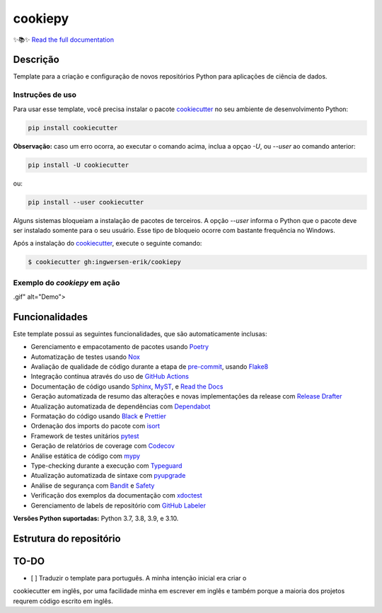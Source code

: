 .. raw:: html

   <p align="center"><img align="left" width="120" height="120" src="./docs/_static/EY_logo_1.gif" alt="EY Logo"></p>


========
cookiepy
========

.. badges-begin

| |Status| |Python Version| |License|
| |Read the Docs| |Codecov|
| |pre-commit| |Black| |Contributor Covenant|

.. |Status| image:: https://badgen.net/badge/status/alpha/d8624d
   :target: https://badgen.net/badge/status/alpha/d8624d
   :alt: Project Status
.. |Python Version| image:: https://img.shields.io/pypi/pyversions/cookiepy-instance
   :target: https://github.com/ingwersen-erik/cookiepy
   :alt: Python Version
.. |License| image:: https://img.shields.io/github/license/ingwersen-erik/cookiepy
   :target: https://opensource.org/licenses/MIT
   :alt: License
.. |Read the Docs| image:: https://img.shields.io/readthedocs/cookiepy/latest.svg?label=Read%20the%20Docs
   :target: https://cookiepy.readthedocs.io/
   :alt: Read the documentation at https://cookiepy.readthedocs.io/
.. |Codecov| image:: https://codecov.io/gh/ingwersen-erik/cookiepy-instance/branch/main/graph/badge.svg
   :target: https://codecov.io/gh/ingwersen-erik/cookiepy-instance
   :alt: Codecov
.. |pre-commit| image:: https://img.shields.io/badge/pre--commit-enabled-brightgreen?logo=pre-commit&logoColor=white
   :target: https://github.com/pre-commit/pre-commit
   :alt: pre-commit
.. |Black| image:: https://img.shields.io/badge/code%20style-black-000000.svg
   :target: https://github.com/psf/black
   :alt: Black
.. |Contributor Covenant| image:: https://img.shields.io/badge/Contributor%20Covenant-2.1-4baaaa.svg
   :target: https://github.com/ingwersen-erik/cookiepy/blob/main/CODE_OF_CONDUCT.rst
   :alt: Contributor Covenant

.. badges-end


✨📚✨ `Read the full documentation`__

__ https://cookiepy.readthedocs.io/


Descrição
=========

Template para a criação e configuração de novos repositórios Python para aplicações de
ciência de dados.


Instruções de uso
-----------------

Para usar esse template, você precisa instalar o pacote `cookiecutter
<https://cookiecutter.readthedocs.io/en/latest/>`_ no seu ambiente de desenvolvimento
Python:

.. code-block:: console

    pip install cookiecutter


**Observação:** caso um erro ocorra, ao executar o comando acima, inclua a opçao `-U`, ou
`--user` ao comando anterior:

.. code-block:: console

    pip install -U cookiecutter

ou:

.. code-block:: console

    pip install --user cookiecutter

Alguns sistemas bloqueiam a instalação de pacotes de terceiros.
A opção `--user` informa o Python que o pacote deve ser instalado
somente para o seu usuário. Esse tipo de bloqueio ocorre com bastante
frequência no Windows.

Após a instalação do `cookiecutter <https://cookiecutter.readthedocs.io/en/latest/>`_,
execute o seguinte comando:

.. code-block:: console

   $ cookiecutter gh:ingwersen-erik/cookiepy


Exemplo do `cookiepy` em ação
-----------------------------

.. raw:: html

   <img align="left" width="540" height="540" src="./docs/_static/demo-acelerador-dda
.gif" alt="Demo">



Funcionalidades
===============

Este template possui as seguintes funcionalidades, que são automaticamente inclusas:

.. features-begin

- Gerenciamento e empacotamento de pacotes usando Poetry_
- Automatização de testes usando Nox_
- Avaliação de qualidade de código durante a etapa de pre-commit_, usando Flake8_
- Integração contínua através do uso de `GitHub Actions`_
- Documentação de código usando `Sphinx`_, MyST_, e `Read the Docs`_
- Geração automatizada de resumo das alterações e novas implementações da release com `Release Drafter`_
- Atualização automatizada de dependências com Dependabot_
- Formatação do código usando `Black`_ e Prettier_
- Ordenação dos imports do pacote com isort_
- Framework de testes unitários pytest_
- Geração de relatórios de coverage com Codecov_
- Análise estática de código com mypy_
- Type-checking durante a execução com Typeguard_
- Atualização automatizada de sintaxe com pyupgrade_
- Análise de segurança com Bandit_ e Safety_
- Verificação dos exemplos da documentação com xdoctest_
- Gerenciamento de labels de repositório com `GitHub Labeler`_


**Versões Python suportadas:** Python 3.7, 3.8, 3.9, e 3.10.

.. features-end

.. references-begin

.. _Bandit: https://github.com/PyCQA/bandit
.. _Black: https://github.com/psf/black
.. _Click: https://click.palletsprojects.com/
.. _Codecov: https://codecov.io/
.. _Cookiecutter: https://github.com/audreyr/cookiecutter
.. _Coverage.py: https://coverage.readthedocs.io/
.. _Dependabot: https://dependabot.com/
.. _Flake8: http://flake8.pycqa.org
.. _GitHub Actions: https://github.com/features/actions
.. _Hypermodern Python: https://medium.com/@ingwersen-erik/hypermodern-python-d44485d9d769
.. _isort: https://pycqa.github.io/isort/
.. _MyST: https://myst-parser.readthedocs.io/
.. _Nox: https://nox.thea.codes/
.. _Poetry: https://python-poetry.org/
.. _Prettier: https://prettier.io/
.. _PyPI: https://pypi.org/
.. _Read the Docs: https://readthedocs.org/
.. _Release Drafter: https://github.com/release-drafter/release-drafter
.. _Safety: https://github.com/pyupio/safety
.. _Sphinx: http://www.sphinx-doc.org/
.. _TestPyPI: https://test.pypi.org/
.. _Typeguard: https://github.com/agronholm/typeguard
.. _autodoc: https://www.sphinx-doc.org/en/master/usage/extensions/autodoc.html
.. _furo: https://pradyunsg.me/furo/
.. _mypy: http://mypy-lang.org/
.. _napoleon: https://www.sphinx-doc.org/en/master/usage/extensions/napoleon.html
.. _pre-commit: https://pre-commit.com/
.. _pytest: https://docs.pytest.org/en/latest/
.. _pyupgrade: https://github.com/asottile/pyupgrade
.. _sphinx-click: https://sphinx-click.readthedocs.io/
.. _xdoctest: https://github.com/Erotemic/xdoctest
.. _GitHub Labeler: https://github.com/marketplace/actions/github-labeler

.. references-end


Estrutura do repositório
========================

.. raw: txt

    .
    ├── CODE_OF_CONDUCT.rst             <- Código de conduta (copiado de outros templates).
    ├── CONTRIBUTING.rst                <- Guia de contribuição. Está em inglês.
    ├── LICENSE.rst                     <- Licença do projeto (por enquanto está como MIT)
    ├── README.rst                      <- Este arquivo que você está lendo.
    ├── cookiecutter.json               <- Instruções para a geração do template.
    ├── docs                            <- Diretório com arquivos da documentação.
    ├── hooks                           <- Diretório contêm os hooks pré e pós execução do comando cookiecutter.
    ├── noxfile.py                      <-
    ├── poetry.lock                     <- Dependências do projeto.
    ├── pycharm.sh                      <- Arquivo para inicializar o PyCharm.
    ├── pyproject.toml
    ├── tools                           <- ferramentas extras para o desenvolvimento do cookiepy.
    └── {{cookiecutter.project_name}}   <- Template do pacote que será criado.



TO-DO
=====

- [ ] Traduzir o template para português. A minha intenção inicial era criar o
cookiecutter em inglês, por uma facilidade minha em escrever em inglês e também porque
a maioria dos projetos requrem código escrito em inglês.
